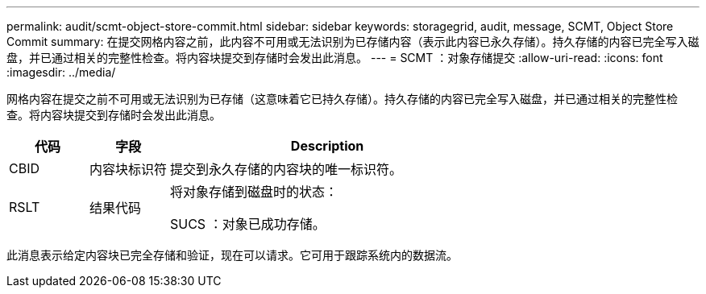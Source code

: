---
permalink: audit/scmt-object-store-commit.html 
sidebar: sidebar 
keywords: storagegrid, audit, message, SCMT, Object Store Commit 
summary: 在提交网格内容之前，此内容不可用或无法识别为已存储内容（表示此内容已永久存储）。持久存储的内容已完全写入磁盘，并已通过相关的完整性检查。将内容块提交到存储时会发出此消息。 
---
= SCMT ：对象存储提交
:allow-uri-read: 
:icons: font
:imagesdir: ../media/


[role="lead"]
网格内容在提交之前不可用或无法识别为已存储（这意味着它已持久存储）。持久存储的内容已完全写入磁盘，并已通过相关的完整性检查。将内容块提交到存储时会发出此消息。

[cols="1a,1a,4a"]
|===
| 代码 | 字段 | Description 


 a| 
CBID
 a| 
内容块标识符
 a| 
提交到永久存储的内容块的唯一标识符。



 a| 
RSLT
 a| 
结果代码
 a| 
将对象存储到磁盘时的状态：

SUCS ：对象已成功存储。

|===
此消息表示给定内容块已完全存储和验证，现在可以请求。它可用于跟踪系统内的数据流。

